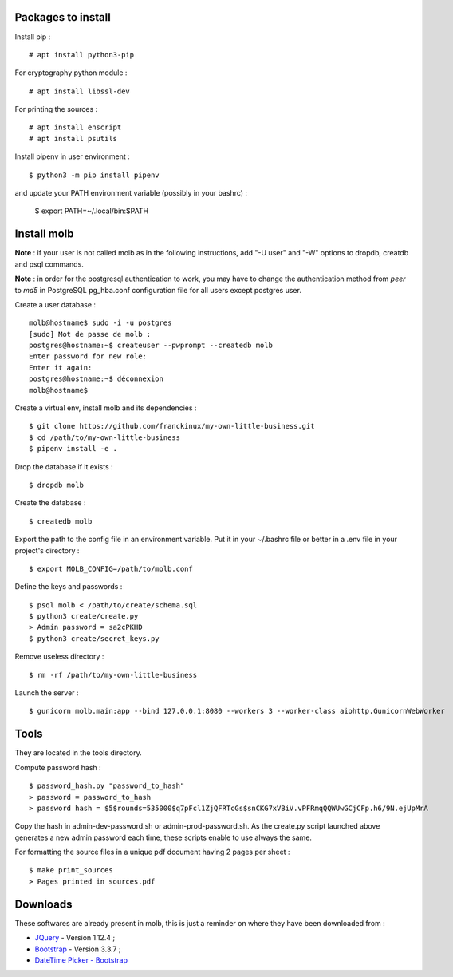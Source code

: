 Packages to install
===================

Install pip : ::

    # apt install python3-pip

For cryptography python module : ::

    # apt install libssl-dev

For printing the sources : ::

    # apt install enscript
    # apt install psutils

Install pipenv in user environment : ::

    $ python3 -m pip install pipenv

and update your PATH environment variable (possibly in your bashrc) :

    $ export PATH=~/.local/bin:$PATH

Install molb
============

**Note** : if your user is not called molb as in the following instructions, add
"-U user" and "-W" options to dropdb, creatdb and psql commands.

**Note** : in order for the postgresql authentication to work, you may have to
change the authentication method from *peer* to *md5* in PostgreSQL pg_hba.conf
configuration file for all users except postgres user.

Create a user database : ::

    molb@hostname$ sudo -i -u postgres
    [sudo] Mot de passe de molb :
    postgres@hostname:~$ createuser --pwprompt --createdb molb
    Enter password for new role:
    Enter it again:
    postgres@hostname:~$ déconnexion
    molb@hostname$

Create a virtual env, install molb and its dependencies : ::

    $ git clone https://github.com/franckinux/my-own-little-business.git
    $ cd /path/to/my-own-little-business
    $ pipenv install -e .

Drop the database if it exists : ::

    $ dropdb molb

Create the database : ::

    $ createdb molb

Export the path to the config file in an environment variable. Put it in your
~/.bashrc file or better in a .env file in your project's directory : ::

    $ export MOLB_CONFIG=/path/to/molb.conf

Define the keys and passwords : ::

    $ psql molb < /path/to/create/schema.sql
    $ python3 create/create.py
    > Admin password = sa2cPKHD
    $ python3 create/secret_keys.py

Remove useless directory : ::

    $ rm -rf /path/to/my-own-little-business

Launch the server : ::

    $ gunicorn molb.main:app --bind 127.0.0.1:8080 --workers 3 --worker-class aiohttp.GunicornWebWorker


Tools
=====

They are located in the tools directory.

Compute password hash : ::

    $ password_hash.py "password_to_hash"
    > password = password_to_hash
    > password hash = $5$rounds=535000$q7pFcl1ZjQFRTcGs$snCKG7xVBiV.vPFRmqQQWUwGCjCFp.h6/9N.ejUpMrA

Copy the hash in admin-dev-password.sh or admin-prod-password.sh. As the
create.py script launched above generates a new admin password each time, these
scripts enable to use always the same.

For formatting the source files in a unique pdf document having 2 pages per
sheet : ::

    $ make print_sources
    > Pages printed in sources.pdf

Downloads
=========

These softwares are already present in molb, this is just a reminder on where they
have been downloaded from :

- `JQuery <https://code.jquery.com/jquery/>`_ - Version 1.12.4 ;
- `Bootstrap <http://getbootstrap.com/>`_ - Version 3.3.7 ;
- `DateTime Picker - Bootstrap <https://github.com/smalot/bootstrap-datetimepicker/>`_
